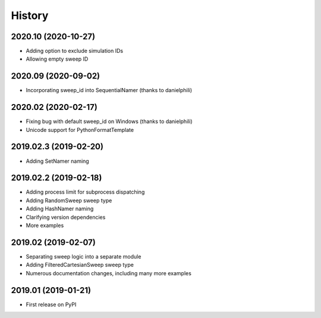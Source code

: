 =======
History
=======

2020.10 (2020-10-27)
--------------------

* Adding option to exclude simulation IDs 
* Allowing empty sweep ID

2020.09 (2020-09-02)
--------------------

* Incorporating sweep_id into SequentialNamer (thanks to danielphili)

2020.02 (2020-02-17)
--------------------

* Fixing bug with default sweep_id on Windows (thanks to danielphili)
* Unicode support for PythonFormatTemplate

2019.02.3 (2019-02-20)
----------------------

* Adding SetNamer naming

2019.02.2 (2019-02-18)
----------------------

* Adding process limit for subprocess dispatching
* Adding RandomSweep sweep type
* Adding HashNamer naming
* Clarifying version dependencies
* More examples

2019.02 (2019-02-07)
--------------------

* Separating sweep logic into a separate module
* Adding FilteredCartesianSweep sweep type
* Numerous documentation changes, including many more examples

2019.01 (2019-01-21)
--------------------

* First release on PyPI
